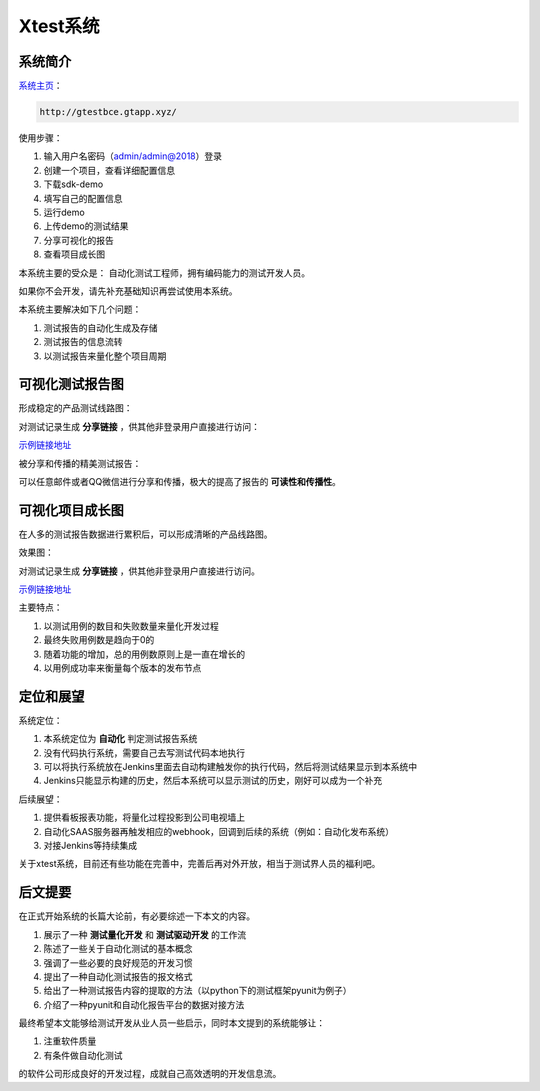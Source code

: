 
===================
Xtest系统
===================


系统简介
===============

`系统主页 <http://gtestbce.gtapp.xyz>`__：

.. code::

    http://gtestbce.gtapp.xyz/

使用步骤：


1. 输入用户名密码（admin/admin@2018）登录
#. 创建一个项目，查看详细配置信息
#. 下载sdk-demo
#. 填写自己的配置信息
#. 运行demo
#. 上传demo的测试结果
#. 分享可视化的报告
#. 查看项目成长图


本系统主要的受众是： 自动化测试工程师，拥有编码能力的测试开发人员。

如果你不会开发，请先补充基础知识再尝试使用本系统。

本系统主要解决如下几个问题：

1. 测试报告的自动化生成及存储
2. 测试报告的信息流转
3. 以测试报告来量化整个项目周期




可视化测试报告图
====================

形成稳定的产品测试线路图：

.. image:: ./images/xtest-list-share.png

对测试记录生成 **分享链接** ，供其他非登录用户直接进行访问：

.. image:: ./images/xtest-share-gen.png


`示例链接地址 <http://gtestbce.gtapp.xyz/utest-report-share.html?stoken=36000fd42e7d11e89c65fa163e5f7caa0f810403>`_


被分享和传播的精美测试报告：

.. image:: ./images/xtest-share-report.png

可以任意邮件或者QQ微信进行分享和传播，极大的提高了报告的 **可读性和传播性**。


可视化项目成长图
====================


在人多的测试报告数据进行累积后，可以形成清晰的产品线路图。

效果图：

.. image:: ./images/xtest-project-info.png

对测试记录生成 **分享链接** ，供其他非登录用户直接进行访问。

`示例链接地址 <http://gtestbce.gtapp.xyz/pro-report-share.html?stoken=9999b2e2272b11e89c65fa163e5f7caa5ec19263>`__



主要特点：

1. 以测试用例的数目和失败数量来量化开发过程
2. 最终失败用例数是趋向于0的
3. 随着功能的增加，总的用例数原则上是一直在增长的
4. 以用例成功率来衡量每个版本的发布节点




定位和展望
==============

系统定位：

1. 本系统定位为 **自动化** 判定测试报告系统
2. 没有代码执行系统，需要自己去写测试代码本地执行
3. 可以将执行系统放在Jenkins里面去自动构建触发你的执行代码，然后将测试结果显示到本系统中
4. Jenkins只能显示构建的历史，然后本系统可以显示测试的历史，刚好可以成为一个补充

后续展望：

1. 提供看板报表功能，将量化过程投影到公司电视墙上
2. 自动化SAAS服务器再触发相应的webhook，回调到后续的系统（例如：自动化发布系统）
3. 对接Jenkins等持续集成


关于xtest系统，目前还有些功能在完善中，完善后再对外开放，相当于测试界人员的福利吧。



后文提要
==============


在正式开始系统的长篇大论前，有必要综述一下本文的内容。

1. 展示了一种 **测试量化开发** 和 **测试驱动开发** 的工作流
2. 陈述了一些关于自动化测试的基本概念
3. 强调了一些必要的良好规范的开发习惯
4. 提出了一种自动化测试报告的报文格式
5. 给出了一种测试报告内容的提取的方法（以python下的测试框架pyunit为例子）
6. 介绍了一种pyunit和自动化报告平台的数据对接方法


最终希望本文能够给测试开发从业人员一些启示，同时本文提到的系统能够让：

1. 注重软件质量
2. 有条件做自动化测试

的软件公司形成良好的开发过程，成就自己高效透明的开发信息流。